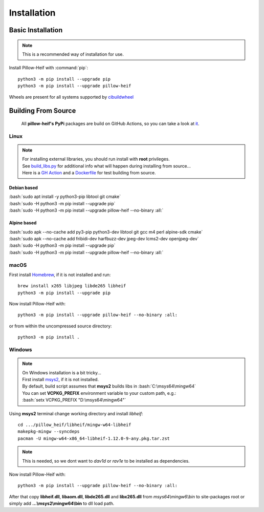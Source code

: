 Installation
============

Basic Installation
------------------

.. note::

    This is a recommended way of installation for use.

Install Pillow-Heif with :command:`pip`::

    python3 -m pip install --upgrade pip
    python3 -m pip install --upgrade pillow-heif


Wheels are present for all systems supported by `cibuildwheel <https://cibuildwheel.readthedocs.io/en/stable/>`_

Building From Source
--------------------

    All **pillow-heif's** **PyPi** packages are build on GitHub Actions, so you can take a look at `it <https://github.com/bigcat88/pillow_heif/blob/master/.github/workflows/create-release-draft.yml>`_.

.. role:: bash(code)
   :language: bash

Linux
^^^^^

.. note::

    | For installing external libraries, you should run install with **root** privileges.
    | See `build_libs.py <https://github.com/bigcat88/pillow_heif/blob/master/libheif/build_libs.py>`_ for
        additional info what will happen during installing from source...
    | Here is a
        `GH Action <https://github.com/bigcat88/pillow_heif/blob/master/.github/workflows/test-src-build.yml>`_
        and a `Dockerfile <https://github.com/bigcat88/pillow_heif/blob/master/docker/from_src.Dockerfile>`_
        for test building from source.

Debian based
""""""""""""

| :bash:`sudo apt install -y python3-pip libtool git cmake`
| :bash:`sudo -H python3 -m pip install --upgrade pip`
| :bash:`sudo -H python3 -m pip install --upgrade pillow-heif --no-binary :all:`

Alpine based
""""""""""""

| :bash:`sudo apk --no-cache add py3-pip python3-dev libtool git gcc m4 perl alpine-sdk cmake`
| :bash:`sudo apk --no-cache add fribidi-dev harfbuzz-dev jpeg-dev lcms2-dev openjpeg-dev`
| :bash:`sudo -H python3 -m pip install --upgrade pip`
| :bash:`sudo -H python3 -m pip install --upgrade pillow-heif --no-binary :all:`

macOS
^^^^^

First install `Homebrew <https://brew.sh>`_, if it is not installed and run::

    brew install x265 libjpeg libde265 libheif
    python3 -m pip install --upgrade pip

Now install Pillow-Heif with::

    python3 -m pip install --upgrade pillow-heif --no-binary :all:

or from within the uncompressed source directory::

    python3 -m pip install .

Windows
^^^^^^^

.. note::
    | On Windows installation is a bit tricky...
    | First install `msys2 <https://www.msys2.org/>`_, if it is not installed.
    | By default, build script assumes that **msys2** builds libs in :bash:`C:\msys64\mingw64`
    | You can set **VCPKG_PREFIX** environment variable to your custom path, e.g.:
    | :bash:`setx VCPKG_PREFIX "D:\msys64\mingw64"`

Using **msys2** terminal change working directory and install `libheif`::

    cd .../pillow_heif/libheif/mingw-w64-libheif
    makepkg-mingw --syncdeps
    pacman -U mingw-w64-x86_64-libheif-1.12.0-9-any.pkg.tar.zst

.. note::
    This is needed, so we dont want to `dav1d` or `rav1e` to be installed as dependencies.

Now install Pillow-Heif with::

    python3 -m pip install --upgrade pillow-heif --no-binary :all:

| After that copy **libheif.dll**, **libaom.dll**, **libde265.dll** and **libx265.dll** from
    *msys64\\mingw6\\bin* to site-packages root or simply add **...\\msys2\\mingw64\\bin** to dll load path.
